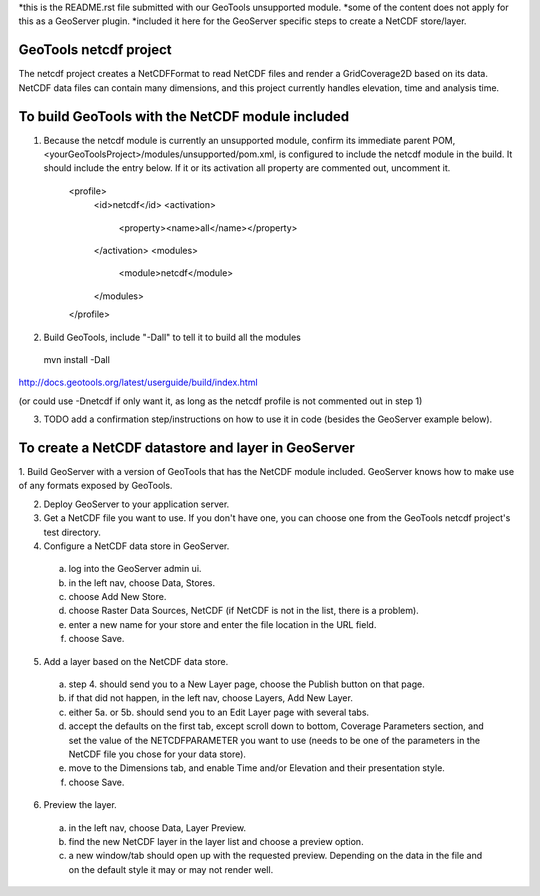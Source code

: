 *this is the README.rst file submitted with our GeoTools unsupported module.
*some of the content does not apply for this as a GeoServer plugin.
*included it here for the GeoServer specific steps to create a NetCDF store/layer.

GeoTools netcdf project
-----------------------
The netcdf project creates a NetCDFFormat to read NetCDF files and render a GridCoverage2D based on its data.
NetCDF data files can contain many dimensions, and this project currently handles elevation, time and analysis time.



To build GeoTools with the NetCDF module included
-------------------------------------------------
1. Because the netcdf module is currently an unsupported module, confirm its immediate parent POM, <yourGeoToolsProject>/modules/unsupported/pom.xml, is configured to include the netcdf module in the build.  It should include the entry below.  If it or its activation all property are commented out, uncomment it.

     <profile>
       <id>netcdf</id>
       <activation>
         <property><name>all</name></property>
       </activation>
       <modules>
         <module>netcdf</module>
       </modules>
     </profile>

2. Build GeoTools, include "-Dall" to tell it to build all the modules
  mvn install -Dall
http://docs.geotools.org/latest/userguide/build/index.html

(or could use -Dnetcdf if only want it, as long as the netcdf profile is not commented out in step 1)

3. TODO add a confirmation step/instructions on how to use it in code (besides the GeoServer example below).


To create a NetCDF datastore and layer in GeoServer
--------------------------------------------------- 

1. Build GeoServer with a version of GeoTools that has the NetCDF module included.
GeoServer knows how to make use of any formats exposed by GeoTools.

2. Deploy GeoServer to your application server.

3. Get a NetCDF file you want to use.  If you don't have one, you can choose one from the GeoTools netcdf project's test directory.

4. Configure a NetCDF data store in GeoServer.
  a. log into the GeoServer admin ui.
  b. in the left nav, choose Data, Stores.
  c. choose Add New Store.
  d. choose Raster Data Sources, NetCDF (if NetCDF is not in the list, there is a problem).
  e. enter a new name for your store and enter the file location in the URL field.
  f. choose Save.

5. Add a layer based on the NetCDF data store.
  a. step 4. should send you to a New Layer page, choose the Publish button on that page.
  b. if that did not happen, in the left nav, choose Layers, Add New Layer. 
  c. either 5a. or 5b. should send you to an Edit Layer page with several tabs.
  d. accept the defaults on the first tab, except scroll down to bottom, Coverage Parameters section, and set the value of the NETCDFPARAMETER you want to use (needs to be one of the parameters in the NetCDF file you chose for your data store).
  e. move to the Dimensions tab, and enable Time and/or Elevation and their presentation style.
  f. choose Save.

6. Preview the layer.
  a. in the left nav, choose Data, Layer Preview.
  b. find the new NetCDF layer in the layer list and choose a preview option.
  c. a new window/tab should open up with the requested preview.  Depending on the data in the file and on the default style it may or may not render well.